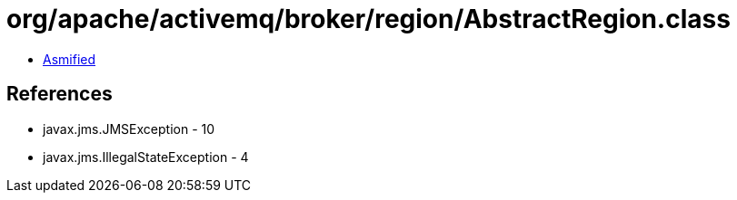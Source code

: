 = org/apache/activemq/broker/region/AbstractRegion.class

 - link:AbstractRegion-asmified.java[Asmified]

== References

 - javax.jms.JMSException - 10
 - javax.jms.IllegalStateException - 4
